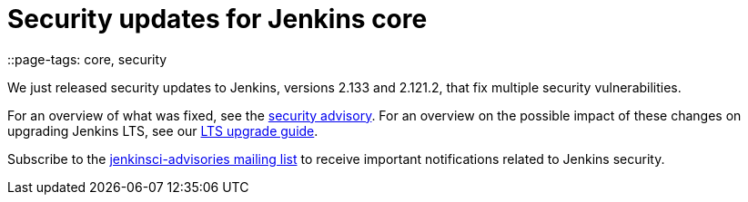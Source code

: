 = Security updates for Jenkins core
::page-tags: core, security

:page-author: daniel-beck


We just released security updates to Jenkins, versions 2.133 and 2.121.2, that fix multiple security vulnerabilities.

For an overview of what was fixed, see the link:/security/advisory/2018-07-18[security advisory].
For an overview on the possible impact of these changes on upgrading Jenkins LTS, see our link:/doc/upgrade-guide/2.121/#upgrading-to-jenkins-lts-2-121-2[LTS upgrade guide].

Subscribe to the link:/mailing-lists[jenkinsci-advisories mailing list] to receive important notifications related to Jenkins security.
